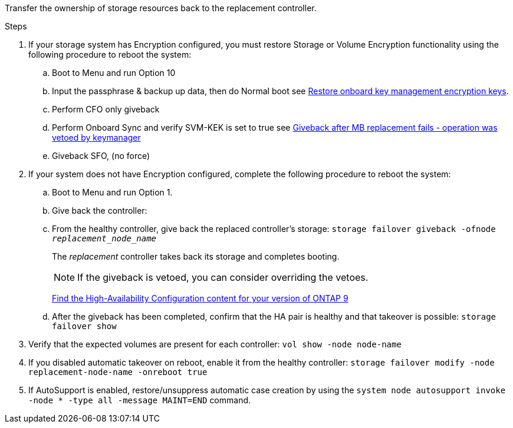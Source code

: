 Transfer the ownership of storage resources back to the replacement controller.

.Steps

. If your storage system has Encryption configured, you must restore Storage or Volume Encryption functionality using the following procedure to reboot the system:
.. Boot to Menu and run Option 10
.. Input the passphrase & backup up data, then do Normal boot see https://kb.netapp.com/on-prem/ontap/DM/Encryption/Encryption-KBs/Restore_onboard_key_management_encryption_keys[Restore onboard key management encryption keys]. 
.. Perform CFO only giveback
.. Perform Onboard Sync and verify SVM-KEK is set to true see https://kb.netapp.com/on-prem/ontap/DM/Encryption/Encryption-KBs/Onboard_keymanager_sync_fails_after_motherboard_replacement[Giveback after MB replacement fails - operation was vetoed by keymanager]
.. Giveback SFO, (no force)
. If your system does not have Encryption configured, complete the following procedure to reboot the system:
.. Boot to Menu and run Option 1.
.. Give back the controller:
 .. From the healthy controller, give back the replaced controller's storage: `storage failover giveback -ofnode _replacement_node_name_`

+
The _replacement_ controller takes back its storage and completes booting.
+

NOTE: If the giveback is vetoed, you can consider overriding the vetoes.

+

http://mysupport.netapp.com/documentation/productlibrary/index.html?productID=62286[Find the High-Availability Configuration content for your version of ONTAP 9]

+

 .. After the giveback has been completed, confirm that the HA pair is healthy and that takeover is possible: `storage failover show`

. Verify that the expected volumes are present for each controller: `vol show -node node-name`
. If you disabled automatic takeover on reboot, enable it from the healthy controller: `storage failover modify -node replacement-node-name -onreboot true`

. If AutoSupport is enabled, restore/unsuppress automatic case creation by using the `system node autosupport invoke -node * -type all -message MAINT=END` command.
